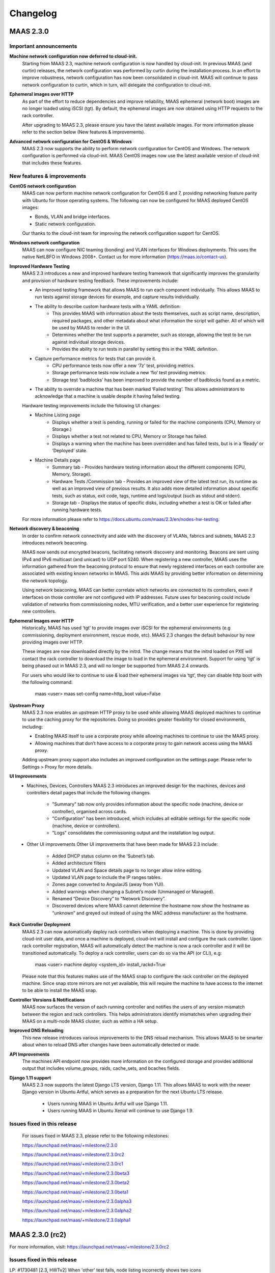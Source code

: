 =========
Changelog
=========

MAAS 2.3.0
==========

Important announcements
-----------------------

**Machine network configuration now deferred to cloud-init.**
 Starting from MAAS 2.3, machine network configuration is now handled by
 cloud-init. In previous MAAS (and curtin) releases, the network configuration
 was performed by curtin during the installation process. In an effort to
 improve robustness, network configuration has now been consolidated in
 cloud-init. MAAS will continue to pass network configuration to curtin, which
 in turn, will delegate the configuration to cloud-init.

**Ephemeral images over HTTP**
 As part of the effort to reduce dependencies and improve reliability, MAAS
 ephemeral (network boot) images are no longer loaded using iSCSI (tgt). By
 default, the ephemeral images are now obtained using HTTP requests to the
 rack controller.

 After upgrading to MAAS 2.3, please ensure you have the latest available
 images. For more information please refer to the section below (New features
 & improvements).

**Advanced network configuration for CentOS & Windows**
 MAAS 2.3 now supports the ability to perform network configuration for CentOS
 and Windows. The network configuration is performed via cloud-init. MAAS
 CentOS images now use the latest available version of cloud-init that
 includes these features.

New features & improvements
---------------------------

**CentOS network configuration**
 MAAS can now perform machine network configuration for CentOS 6 and 7,
 providing networking feature parity with Ubuntu for those operating systems.
 The following can now be configured for MAAS deployed CentOS images:

 * Bonds, VLAN and bridge interfaces.
 * Static network configuration.

 Our thanks to the cloud-init team for improving the network configuration
 support for CentOS.

**Windows network configuration**
 MAAS can now configure NIC teaming (bonding) and VLAN interfaces for Windows
 deployments. This uses the native NetLBFO in Windows 2008+. Contact us for
 more information (https://maas.io/contact-us).

**Improved Hardware Testing**
 MAAS 2.3 introduces a new and improved hardware testing framework that
 significantly improves the granularity and provision of hardware testing
 feedback. These improvements include:

 * An improved testing framework that allows MAAS to run each component
   individually. This allows MAAS to run tests against storage devices for
   example, and capture results individually.
 * The ability to describe custom hardware tests with a YAML definition:
    * This provides MAAS with information about the tests themselves, such
      as script name, description, required packages, and other metadata about
      what information the script will gather. All of which will be used by
      MAAS to render in the UI.
    * Determines whether the test supports a parameter, such as storage,
      allowing the test to be run against individual storage devices.
    * Provides the ability to run tests in parallel by setting this in the
      YAML definition.
 * Capture performance metrics for tests that can provide it.
    * CPU performance tests now offer a new ‘7z’ test, providing metrics.
    * Storage performance tests now include a new ‘fio’ test providing metrics.
    * Storage test ‘badblocks’ has been improved to provide the number of
      badblocks found as a metric.
 * The ability to override a machine that has been marked ‘Failed testing’.
   This allows administrators to acknowledge that a machine is usable despite
   it having failed testing.

 Hardware testing improvements include the following UI changes:

 * Machine Listing page
    * Displays whether a test is pending, running or failed for the machine
      components (CPU, Memory or Storage.)
    * Displays whether a test not related to CPU, Memory or Storage has failed.
    * Displays a warning when the machine has been overridden and has failed
      tests, but is in a ‘Ready’ or ‘Deployed’ state.
 * Machine Details page
    * Summary tab - Provides hardware testing information about the different
      components (CPU, Memory, Storage).
    * Hardware Tests /Commission tab - Provides an improved view of the latest
      test run, its runtime as well as an improved view of previous results. It
      also adds more detailed information about specific tests, such as status,
      exit code, tags, runtime and logs/output (such as stdout and stderr).
    * Storage tab - Displays the status of specific disks, including whether a
      test is OK or failed after running hardware tests.

 For more information please refer to https://docs.ubuntu.com/maas/2.3/en/nodes-hw-testing.

**Network discovery & beaconing**
 In order to confirm network connectivity and aide with the discovery of VLANs,
 fabrics and subnets, MAAS 2.3 introduces network beaconing.

 MAAS now sends out encrypted beacons, facilitating network discovery and
 monitoring. Beacons are sent using IPv4 and IPv6 multicast (and unicast) to
 UDP port 5240. When registering a new controller, MAAS uses the information
 gathered from the beaconing protocol to ensure that newly registered
 interfaces on each controller are associated with existing known networks
 in MAAS. This aids MAAS by providing better information on determining the
 network topology.

 Using network beaconing, MAAS can better correlate which networks are
 connected to its controllers, even if interfaces on those controller are
 not configured with IP addresses. Future uses for beaconing could include
 validation of networks from commissioning nodes, MTU verification, and a
 better user experience for registering new controllers.

**Ephemeral Images over HTTP**
 Historically, MAAS has used ‘tgt’ to provide images over iSCSI for the
 ephemeral environments (e.g commissioning, deployment environment, rescue
 mode, etc). MAAS 2.3 changes the default behaviour by now providing images
 over HTTP.

 These images are now downloaded directly by the initrd. The change means
 that the initrd loaded on PXE will contact the rack controller to download
 the image to load in the ephemeral environment. Support for using 'tgt' is
 being phased out in MAAS 2.3, and will no longer be supported from MAAS 2.4
 onwards.

 For users who would like to continue to use & load their ephemeral images
 via ‘tgt’, they can disable http boot with the following command.

   maas <user> maas set-config name=http_boot value=False

**Upstream Proxy**
 MAAS 2.3 now enables an upstream HTTP proxy to be used while allowing MAAS
 deployed machines to continue to use the caching proxy for the repositories.
 Doing so provides greater flexibility for closed environments, including:

 * Enabling MAAS itself to use a corporate proxy while allowing machines to
   continue to use the MAAS proxy.
 * Allowing machines that don’t have access to a corporate proxy to gain
   network access using the MAAS proxy.

 Adding upstream proxy support also includes an improved configuration on
 the settings page. Please refer to Settings > Proxy for more details.

**UI Improvements**
 * Machines, Devices, Controllers
   MAAS 2.3 introduces an improved design for the machines, devices and
   controllers detail pages that include the following changes.

    * "Summary" tab now only provides information about the specific node
      (machine, device or controller), organised across cards.
    * "Configuration" has been introduced, which includes all editable
      settings for the specific node (machine, device or controllers).
    * "Logs" consolidates the commissioning output and the installation
      log output.

 * Other UI improvements
   Other UI improvements that have been made for MAAS 2.3 include:

    * Added DHCP status column on the ‘Subnet’s tab.
    * Added architecture filters
    * Updated VLAN and Space details page to no longer allow inline editing.
    * Updated VLAN page to include the IP ranges tables.
    * Zones page converted to AngularJS (away from YUI).
    * Added warnings when changing a Subnet’s mode (Unmanaged or Managed).
    * Renamed “Device Discovery” to “Network Discovery”.
    * Discovered devices where MAAS cannot determine the hostname now show
      the hostname as “unknown” and greyed out instead of using the MAC
      address manufacturer as the hostname.

**Rack Controller Deployment**
 MAAS 2.3 can now automatically deploy rack controllers when deploying a
 machine. This is done by providing cloud-init user data, and once a machine
 is deployed, cloud-init will install and configure the rack controller.
 Upon rack controller registration, MAAS will automatically detect the
 machine is now a rack controller and it will be transitioned automatically.
 To deploy a rack controller, users can do so via the API (or CLI), e.g:

   maas <user> machine deploy <system_id> install_rackd=True

 Please note that this features makes use of the MAAS snap to configure the
 rack controller on the deployed machine. Since snap store mirrors are not
 yet available, this will require the machine to have access to the internet
 to be able to install the MAAS snap.

**Controller Versions & Notifications**
 MAAS now surfaces the version of each running controller and notifies the
 users of any version mismatch between the region and rack controllers. This
 helps administrators identify mismatches when upgrading their MAAS on a
 multi-node MAAS cluster, such as within a HA setup.

**Improved DNS Reloading**
 This new release introduces various improvements to the DNS reload
 mechanism. This allows MAAS to be smarter about when to reload DNS after
 changes have been automatically detected or made.

**API Improvements**
 The machines API endpoint now provides more information on the configured
 storage and provides additional output that includes volume_groups, raids,
 cache_sets, and bcaches fields.

**Django 1.11 support**
 MAAS 2.3 now supports the latest Django LTS version, Django 1.11. This
 allows MAAS to work with the newer Django version in Ubuntu Artful, which
 serves as a preparation for the next Ubuntu LTS release.

  * Users running MAAS in Ubuntu Artful will use Django 1.11.
  * Users running MAAS in Ubuntu Xenial will continue to use Django 1.9.

Issues fixed in this release
----------------------------

 For issues fixed in MAAS 2.3, please refer to the following milestones:

 https://launchpad.net/maas/+milestone/2.3.0

 https://launchpad.net/maas/+milestone/2.3.0rc2

 https://launchpad.net/maas/+milestone/2.3.0rc1

 https://launchpad.net/maas/+milestone/2.3.0beta3

 https://launchpad.net/maas/+milestone/2.3.0beta2

 https://launchpad.net/maas/+milestone/2.3.0beta1

 https://launchpad.net/maas/+milestone/2.3.0alpha3

 https://launchpad.net/maas/+milestone/2.3.0alpha2

 https://launchpad.net/maas/+milestone/2.3.0alpha1


MAAS 2.3.0 (rc2)
================

For more information, visit: https://launchpad.net/maas/+milestone/2.3.0rc2

Issues fixed in this release
----------------------------

LP: #1730481    [2.3, HWTv2] When 'other' test fails, node listing incorrectly shows two icons

LP: #1723425    [2.3, HWTv2] Hardware tests do not provide start, current running or estimated run time

LP: #1728304    [2.3, HWTv2] Tests fail but transition to ready with "Unable to map parameters" when disks are missing

LP: #1731075    [2.3, HWTv2] Rogue test results when machine fails to commission for the first time

LP: #1721825    [2.3, HWTv2] Tests are not run in meaningful order

LP: #1731350    [2.3, HWTv2, UI] Aborting commissioning (+ testing) of a machine never commissioned before, leaves 'pending' icons in the UI

LP: #1721743    [2.3b2] Rack and region controller versions still not updated

LP: #1722646    [2.x] 2 out of 3 rack controller interfaces are missing links

LP: #1730474    [2.x] MAAS region startup sequence leads to race conditions

LP: #1662343    [2.1.3] Commissioning doesn't pick up new storage devices

LP: #1730485    [2.2+, HWT] badblocks fails with LVM

LP: #1730799    [2.3] Traceback when viewing controller commissioning scripts

LP: #1731292    [2.3, UI, regression] Hardware testing / commissioning table doesn't fit in a small screen but there's a lot of whitespace

LP: #1730703    [2.3, UI] Rename the section "Settings" of machine details to Configuration


MAAS 2.3.0 (rc1)
================

Issues fixed in this release
----------------------------

For more information, visit: https://launchpad.net/maas/+milestone/2.3.0rc1

LP: #1727576    [2.3, HWTv2] When specific tests timesout there's no log/output

LP: #1728300    [2.3, HWTv2] smartctl interval time checking is too short

LP: #1721887    [2.3, HWTv2] No way to override a machine that Failed Testing

LP: #1728302    [2.3, HWTv2, UI] Overall health status is redundant

LP: #1721827    [2.3, HWTv2] Logging when and why a machine failed testing (due to missing heartbeats/locked/hanged) not available in maas.log

LP: #1722665    [2.3, HWTv2] MAAS stores a limited amount of test results

LP: #1718779    [2.3] 00-maas-06-get-fruid-api-data fails to run on controller

LP: #1729857    [2.3, UI] Whitespace after checkbox on node listing page

LP: #1696122    [2.2] Failed to get virsh pod storage: cryptic message if no pools are defined

LP: #1716328    [2.2] VM creation with pod accepts the same hostname and push out the original VM

LP: #1718044    [2.2] Failed to process node status messages - twisted.internet.defer.QueueOverflow

LP: #1723944    [2.x, UI] Node auto-assigned address is not always shown while in rescue mode

LP: #1718776    [UI] Tooltips missing from the machines listing page

LP: #1724402    no output for failing test

LP: #1724627    00-maas-06-get-fruid-api-data fails relentlessly, causes commissioning to fail

LP: #1727962    Intermittent failure: TestDeviceHandler.test_list_num_queries_is_the_expected_number

LP: #1727360    Make partition size field optional in the API (CLI)

LP: #1418044    Avoid picking the wrong IP for MAAS_URL and DEFAULT_MAAS_URL

LP: #1729902    When commissioning don't show message that user has overridden testing


MAAS 2.3.0 (beta3)
==================

Issues fixed in this release
----------------------------

For more information, visit: https://launchpad.net/maas/+milestone/2.3.0beta3

LP: #1727551    [2.3] Commissioning shows results from script that no longer exists

LP: #1696485    [2.2, HA] MAAS dhcp does not offer up multiple domains to search

LP: #1696661    [2.2, HA] MAAS should offer multiple DNS servers in HA case

LP: #1724235    [2.3, HWTv2] Aborted test should not show as failure

LP: #1721824    [2.3, HWTv2] Overall health status is missing

LP: #1727547    [2.3, HWTv2] Aborting testing goes back into the incorrect state

LP: #1722848    [2.3, HWTv2] Memtester test is not robust

LP: #1727568    [2.3, HWTv2, regression] Hardware Tests tab does not show what tests are running

LP: #1721268    [2.3, UI, HWTv2] Metrics table (e.g. from fio test) is not padded to MAAS' standard

LP: #1721823    [2.3, UI, HWTv2] No way to surface a failed test that's non CPU, Mem, Storage in machine listing page

LP: #1721886    [2.3, UI, HWTv2] Hardware Test tab doesn't auto-update

LP: #1559353    [2.0a3] "Add Hardware > Chassis" cannot find off-subnet chassis BMCs

LP: #1705594    [2.2] rackd errors after fresh install

LP: #1718517    [2.3] Exceptions while processing commissioning output cause timeouts rather than being appropriately surfaced

LP: #1722406    [2.3] API allows "deploying" a machine that's already deployed

LP: #1724677    [2.x] [critical] TFTP back-end failed right after node repeatedly requests same file via tftp

LP: #1726474    [2.x] psycopg2.IntegrityError: update or delete on table "maasserver_node" violates foreign key constraint

LP: #1727073    [2.3] rackd — 12% connected to region controllers.

LP: #1722671    [2.3, pod] Unable to delete a machine or a pod if the pod no longer exists

LP: #1680819    [2.x, UI] Tooltips go off screen

LP: #1725908    [2.x] deleting user with static ip mappings throws 500

LP: #1726865    [snap,2.3beta3] maas init uses the default gateway in the default region URL

LP: #1724181    maas-cli missing dependencies: netifaces, tempita

LP: #1724904    Changing PXE lease in DHCP snippets global sections does not work


MAAS 2.3.0 (beta2)
==================

Issues fixed in this release
----------------------------

For more information, visit: https://launchpad.net/maas/+milestone/2.3.0beta2

LP: #1719015    $TTL in zone definition is not updated

LP: #1711760    [2.3] Workaround issue in 'resolvconf', where resolv.conf is not set in ephemeral envs (commissioning, testing, etc)

LP: #1721548    [2.3] Failure on controller refresh seem to be causing version to not get updated

LP: #1721108    [2.3, UI, HWTv2] Machine details cards - Don't show "see results" when no tests have been run on a machine

LP: #1721111    [2.3, UI, HWTv2] Machine details cards - Storage card doesn't match CPU/Memory one

LP: #1721524    [2.3, UI, HWTv2] When upgrading from older MAAS, Storage HW tests are not mapped to the disks

LP: #1721276    [2.3, UI, HWTv2] Hardware Test tab - Table alignment for the results doesn't align with titles

LP: #1721525    [2.3, UI, HWTv2] Storage card on machine details page missing red bar on top if there are failed tests

LP: #1719361    [2.3, UI, HWTv2] On machine listing page, remove success icons for components that passed the tests

LP: #1721105    [2.3, UI, HWTv2] Remove green success icon from Machine listing page

LP: #1721273    [2.3, UI, HWTv2] Storage section on Hardware Test tab does not describe each disk to match the design

LP: #1719353    [2.3a3, Machine listing] Improve the information presentation of the exact tasks MAAS is running when running hardware testing

LP: #1721113    [2.3, UI] Group physical block devices in the storage card off of their size and type


MAAS 2.3.0 (beta1)
==================

New Features & Improvements
---------------------------

**Hardware Testing**
 MAAS 2.3 beta 1 overhauls and improves the visibility of hardware tests
 results and information. This includes various changes across MAAS:

 * Machine Listing page
  * Surface progress and failures of hardware tests, actively showing when
    a test is pending, running, successful or failed.

 * Machine Details page
  * Summary tab - Provide hardware testing information about the different
    components (CPU, Memory, Storage)
  * Hardware Tests tab - Completely re-design of the Hardware Test tab. It
    now shows a list of test results per component. Adds the ability to view
    more details about the test itself.

**UI Improvements**
 MAAS 2.3 beta 1 introduces a new design for the node summary pages:

 * "Summary tab" now only shows information of the machine, in a complete new
   design.
 * "Settings tab" has been introduced. It now includes the ability to edit
   such node.
 * "Logs tab" now consolidates the commissioning output and the installation
   log output.
 * Add DHCP status column on the ‘Subnet’s tab.
 * Add architecture filters
 * Update VLAN and Space details page to no longer allow inline editing.
 * Update VLAN page to include the IP ranges tables.
 * Convert the Zones page into AngularJS (away from YUI).
 * Add warnings when changing a Subnet’s mode (Unmanaged or Managed).

**Rack Controller Deployment**
 MAAS beta 1 now adds the ability to deploy any machine with the rack
 controller, which is only available via the API.

**API Improvements**
 MAAS 2.3 beta 1 introduces API output for volume_groups, raids, cache_sets, and
 bcaches field to the machines endpoint.

Issues fixed in this release
----------------------------

For more information, visit: https://launchpad.net/maas/+milestone/2.3.0beta1

LP: #1711320    [2.3, UI] Can't 'Save changes' and 'Cancel' on machine/device details page

LP: #1696270    [2.3] Toggling Subnet from Managed to Unmanaged doesn't warn the user that behavior changes

LP: #1717287    maas-enlist doesn't work when provided with serverurl with IPv6 address

LP: #1718209    PXE configuration for dhcpv6 is wrong

LP: #1718270    [2.3] MAAS improperly determines the version of some installs

LP: #1718686    [2.3, master] Machine lists shows green checks on components even when no tests have been run

LP: #1507712    cli: maas logout causes KeyError for other profiles

LP: #1684085    [2.x, Accessibility] Inconsistent save states for fabric/subnet/vlan/space editing

LP: #1718294    [packaging] dpkg-reconfigure for region controller refers to an incorrect network topology assumption


MAAS 2.3.0 (alpha3)
===================

New Features & Improvements
---------------------------

**Hardware Testing (backend only)**
 MAAS has now introduced an improved hardware testing framework. This new
 framework allows for MAAS to test individual components of a single machine,
 as well as providing better feedback to the user for each of those tests.
 This feature has introduced:

  * Ability to define a custom testing script with a YAML definition - Each
    custom test can be defined with a YAML that will provide information
    about the test. This information includes the script name, description,
    required packages, and other metadata about what information the script
    will gather. This information can then be displayed in the UI.

  * Ability to pass parameters - Adds the ability to pass specific parameters
    to the scripts. For example, in upcoming beta releases, users would be
    able to select which disks they want to test if they don't want to test
    all disks.

  * Running test individually - Improves the way how hardware tests are run
    per component. This allows MAAS to run tests against any individual
    component (such a single disk).

  * Added additional performance tests:
    * Added a CPU performance test with 7z.
    * Added a storage performance test with fio.

 Please note that individual results for each of the components is currently
 only available over the API. Upcoming beta release will include various UI
 allow the user to better surface and interface with these new features.

**Rack Controller Deployment in Whitebox Switches (with the MAAS snap)**

 MAAS has now the ability to install and configure a MAAS rack controller
 once a machine has been deployed. As of today, this feature is only available
 when MAAS detects the machine is a whitebox switch. As such, all MAAS
 certified whitebox switches will be deployed with a MAAS rack controller.
 Currently certified switches include the Wedge 100 and the Wedge 40.

 Please note that this features makes use of the MAAS snap to configure the
 rack controller on the deployed machine. Since snap store mirrors are not
 yet available, this will require the machine to have access to the internet
 to be able to install the MAAS snap.

**Improved DNS Reloading**

 This new release introduces various improvements to the DNS reload mechanism.
 This allows MAAS to be smarter about when to reload DNS after changes have
 been automatically detected or made.

**UI - Controller Versions & Notifications**

 MAAS now surfaces the version of each running controller, and notifies the
 users of any version mismatch between the region and rack controllers. This
 helps administrators identify mismatches when upgrading their MAAS on a
 multi-node MAAS cluster, such as a HA setup.

**UI - Zones tab has been migrated to AngularJS**

 The Zones tab and related pages have now been transferred to AngularJS,
 moving away from using YUI. As of today, the only remaining section still
 requiring the use of YUI is some sections inside the settings page. Thanks
 to the Ubuntu Web Team for their contribution!

Issues fixed in this release
----------------------------

Issues fixed in this release are detailed at:

 https://launchpad.net/maas/+milestone/2.3.0alpha3


MAAS 2.3.0 (alpha2)
===================

Important announcements
-----------------------

**Advanced Network for CentOS & Windows**
 The MAAS team is happy to announce that MAAS 2.3 now supports the ability to
 perform network configuration for CentOS and Windows. The network
 configuration is performed via cloud-init. MAAS CentOS images now use the
 latest available version of cloud-init that includes these features.

New Features & Improvements
---------------------------

**CentOS Networking support**
 MAAS can now perform machine network configuration for CentOS, giving CentOS
 networking feature parity with Ubuntu. The following can now be configured for
 MAAS deployed CentOS images:

  * Static network configuration.
  * Bonds, VLAN and bridge interfaces.

 Thanks for the cloud-init team for improving the network configuration support
 for CentOS.

**Support for Windows Network configuration**
 MAAS can now configure NIC teaming (bonding) and VLAN interfaces for Windows
 deployments. This uses the native NetLBFO in Windows 2008+. Contact us for
 more information (https://maas.io/contact-us).

**Network Discovery & Beaconing**
 MAAS now sends out encrypted beacons to facilitate network discovery and
 monitoring. Beacons are sent using IPv4 and IPv6 multicast (and unicast) to
 UDP port 5240. When registering a new controller, MAAS uses the information
 gathered from the beaconing protocol to ensure that newly registered
 interfaces on each controller are associated with existing known networks in
 MAAS.

**UI improvements**
 Minor UI improvements have been made:

  * Renamed “Device Discovery” to “Network Discovery”.
  * Discovered devices where MAAS cannot determine the hostname now show the
    hostname as “unknown” and greyed out instead of using the MAC address
    manufacturer as the hostname.

Issues fixed in this release
----------------------------
Issues fixed in this release are detailed at:

 https://launchpad.net/maas/+milestone/2.3.0alpha1


2.3.0 (alpha1)
==============

Important annoucements
----------------------

**Machine Network configuration now deferred to cloud-init.**
 The machine network configuration is now deferred to cloud-init. In previous
 MAAS (and curtin) releases, the machine network configuration was performed
 by curtin during the installation process. In an effort to consolidate and
 improve robustness, network configuration has now been consolidated in
 cloud-init.

 Since MAAS 2.3 now depends on the latest version of curtin, the network
 configuration is now deferred to cloud-init. As such, while MAAS will
 continue to send the network configuration to curtin for backwards
 compatibility, curtin itself will defer the network configuration to
 cloud-init. Cloud-init will then perform such configuration on first boot
 after the installation process has completed.


New Features & Improvements
---------------------------

**Django 1.11 support**
 MAAS 2.3 now supports the latest Django LTS version, Django 1.11. This
 allows MAAS to work with the newer Django version in Ubuntu Artful, which
 serves as a preparation for the next Ubuntu LTS release.

  * Users running MAAS from the snap in any Ubuntu release will use Django 1.11
  * Users running MAAS in Ubuntu Artful will use Django 1.11.
  * Users running MAAS in Ubuntu Xenial will continue to use Django 1.9.

**Upstream Proxy**
 MAAS 2.3 now supports the ability to use an upstream proxy. Doing so, provides
 greater flexibility for closed environments provided that:

  * It allows MAAS itself to use the corporate proxy at the same time as
    allowing machines to continue to use the MAAS proxy.
  * It allows machines that don’t have access to the corporate proxy, to have
    access to other pieces of the infrastructure via MAAS’ proxy.

 Adding upstream proxy support als includes an improved configuration on the
 settings page. Please refer to Settings > Proxy for more details.

**Fabric deduplication and beaconing**
 MAAS is introducing a beaconing to improve the fabric creation and network
 infrastructure discovery. Beaconing is not yet turned by default in
 MAAS 2.3 Alpha 1, however, improvements to fabric discovery and creation have
 been made as part of this process. As of alpha 1 MAAS will no longer create
 empty fabrics.

**Ephemeral Images over HTTP**
 Historically, MAAS has used ‘tgt’ to provide images over iSCSI for the
 ephemeral environments (e.g commissioning, deployment environment, rescue
 mode, etc). MAAS 2.3 changes that behavior in favor of loading images via
 HTTP. This means that ‘tgt’ will be dropped as a dependency in following
 releases.

 MAAS 2.3 Alpha 1 includes this feature behind a feature flag. While the
 feature is enabled by default, users experiencing issues who would want
 to go back to use 'tgt' can do so by turning of the feature flag:

   maas <user> maas set-config name=http_boot value=False

Issues fixed in this release
----------------------------

Issues fixed in this release are detailed at:

 https://launchpad.net/maas/+milestone/2.3.0alpha1
